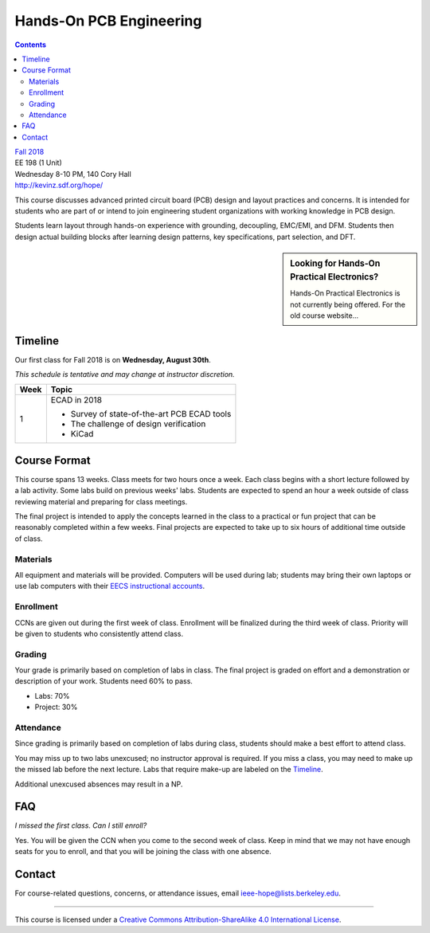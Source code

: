 ========================
Hands-On PCB Engineering
========================
.. contents::

| `Fall 2018 <http://decal.berkeley.edu/courses/4099>`_
| EE 198 (1 Unit)
| Wednesday 8-10 PM, 140 Cory Hall
| http://kevinz.sdf.org/hope/

This course discusses advanced printed circuit board (PCB) design and layout
practices and concerns. It is intended for students who are part of or intend
to join engineering student organizations with working knowledge in PCB
design.

Students learn layout through hands-on experience with grounding, decoupling,
EMC/EMI, and DFM. Students then design actual building blocks after learning
design patterns, key specifications, part selection, and DFT.

.. sidebar:: Looking for Hands-On Practical Electronics?

  Hands-On Practical Electronics is not currently being offered. For the old
  course website...

Timeline
========
Our first class for Fall 2018 is on **Wednesday, August 30th**.

*This schedule is tentative and may change at instructor discretion.*

==== =================================
Week Topic
==== =================================
1    ECAD in 2018

     - Survey of state-of-the-art PCB ECAD tools
     - The challenge of design verification
     - KiCad
==== =================================


Course Format
=============
This course spans 13 weeks. Class meets for two hours once a week. Each
class begins with a short lecture followed by a lab activity. Some labs
build on previous weeks' labs. Students are expected to spend an hour a week
outside of class reviewing material and preparing for class meetings.

The final project is intended to apply the concepts learned in the class to
a practical or fun project that can be reasonably completed within a few
weeks. Final projects are expected to take up to six hours of additional
time outside of class.

Materials
---------
All equipment and materials will be provided. Computers will be used during
lab; students may bring their own laptops or use lab computers with their
`EECS instructional accounts <http://inst.eecs.berkeley.edu/webacct/>`_.

Enrollment
----------
CCNs are given out during the first week of class. Enrollment will be
finalized during the third week of class. Priority will be given to students
who consistently attend class.

Grading
-------
Your grade is primarily based on completion of labs in class. The final
project is graded on effort and a demonstration or description of your work.
Students need 60% to pass.

- Labs: 70%
- Project: 30%

Attendance
----------
Since grading is primarily based on completion of labs during class,
students should make a best effort to attend class.

You may miss up to two labs unexcused; no instructor approval is required.
If you miss a class, you may need to make up the missed lab before the next
lecture. Labs that require make-up are labeled on the `Timeline`_.

Additional unexcused absences may result in a NP.


FAQ
===
*I missed the first class. Can I still enroll?*

Yes. You will be given the CCN when you come to the second week of class. Keep
in mind that we may not have enough seats for you to enroll, and that you will
be joining the class with one absence.


Contact
=======
For course-related questions, concerns, or attendance issues, email
ieee-hope@lists.berkeley.edu.


----

.. image:: https://i.creativecommons.org/l/by-sa/4.0/88x31.png
   :alt: Creative Commons License
   :target: http://creativecommons.org/licenses/by-sa/4.0/

This course is licensed under a `Creative Commons Attribution-ShareAlike 4.0 International License <http://creativecommons.org/licenses/by-sa/4.0/>`_.
